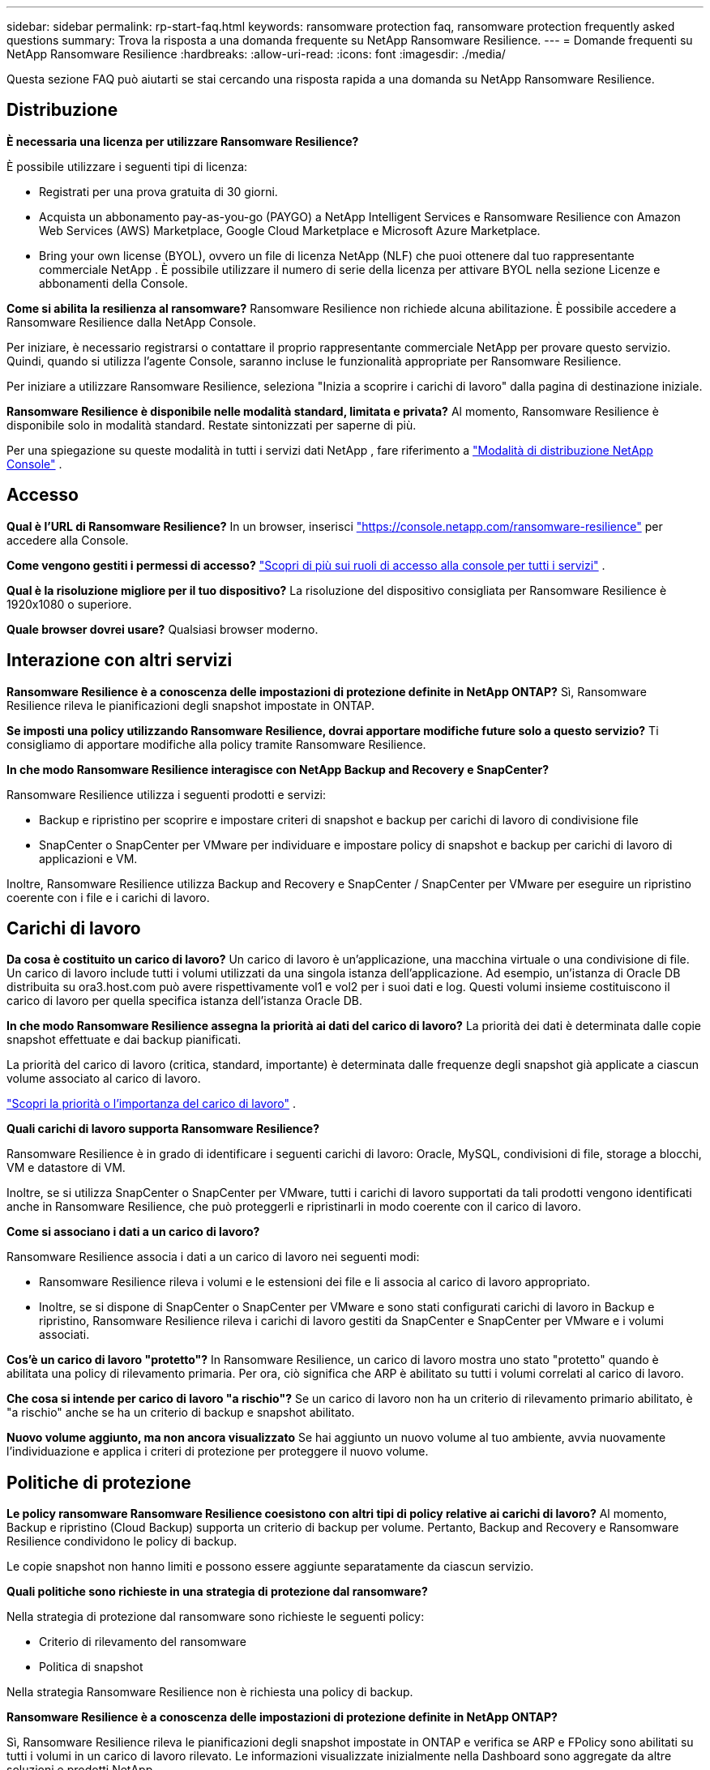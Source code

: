 ---
sidebar: sidebar 
permalink: rp-start-faq.html 
keywords: ransomware protection faq, ransomware protection frequently asked questions 
summary: Trova la risposta a una domanda frequente su NetApp Ransomware Resilience. 
---
= Domande frequenti su NetApp Ransomware Resilience
:hardbreaks:
:allow-uri-read: 
:icons: font
:imagesdir: ./media/


[role="lead"]
Questa sezione FAQ può aiutarti se stai cercando una risposta rapida a una domanda su NetApp Ransomware Resilience.



== Distribuzione

*È necessaria una licenza per utilizzare Ransomware Resilience?*

È possibile utilizzare i seguenti tipi di licenza:

* Registrati per una prova gratuita di 30 giorni.
* Acquista un abbonamento pay-as-you-go (PAYGO) a NetApp Intelligent Services e Ransomware Resilience con Amazon Web Services (AWS) Marketplace, Google Cloud Marketplace e Microsoft Azure Marketplace.
* Bring your own license (BYOL), ovvero un file di licenza NetApp (NLF) che puoi ottenere dal tuo rappresentante commerciale NetApp .  È possibile utilizzare il numero di serie della licenza per attivare BYOL nella sezione Licenze e abbonamenti della Console.


*Come si abilita la resilienza al ransomware?*  Ransomware Resilience non richiede alcuna abilitazione.  È possibile accedere a Ransomware Resilience dalla NetApp Console.

Per iniziare, è necessario registrarsi o contattare il proprio rappresentante commerciale NetApp per provare questo servizio.  Quindi, quando si utilizza l'agente Console, saranno incluse le funzionalità appropriate per Ransomware Resilience.

Per iniziare a utilizzare Ransomware Resilience, seleziona "Inizia a scoprire i carichi di lavoro" dalla pagina di destinazione iniziale.

*Ransomware Resilience è disponibile nelle modalità standard, limitata e privata?*  Al momento, Ransomware Resilience è disponibile solo in modalità standard.  Restate sintonizzati per saperne di più.

Per una spiegazione su queste modalità in tutti i servizi dati NetApp , fare riferimento a https://docs.netapp.com/us-en/console-setup-admin/concept-modes.html["Modalità di distribuzione NetApp Console"^] .



== Accesso

*Qual è l'URL di Ransomware Resilience?*  In un browser, inserisci https://console.netapp.com/["https://console.netapp.com/ransomware-resilience"^] per accedere alla Console.

*Come vengono gestiti i permessi di accesso?* https://docs.netapp.com/us-en/console-setup-admin/reference-iam-predefined-roles.html["Scopri di più sui ruoli di accesso alla console per tutti i servizi"^] .

*Qual è la risoluzione migliore per il tuo dispositivo?*  La risoluzione del dispositivo consigliata per Ransomware Resilience è 1920x1080 o superiore.

*Quale browser dovrei usare?*  Qualsiasi browser moderno.



== Interazione con altri servizi

*Ransomware Resilience è a conoscenza delle impostazioni di protezione definite in NetApp ONTAP?*  Sì, Ransomware Resilience rileva le pianificazioni degli snapshot impostate in ONTAP.

*Se imposti una policy utilizzando Ransomware Resilience, dovrai apportare modifiche future solo a questo servizio?*  Ti consigliamo di apportare modifiche alla policy tramite Ransomware Resilience.

*In che modo Ransomware Resilience interagisce con NetApp Backup and Recovery e SnapCenter?*

Ransomware Resilience utilizza i seguenti prodotti e servizi:

* Backup e ripristino per scoprire e impostare criteri di snapshot e backup per carichi di lavoro di condivisione file
* SnapCenter o SnapCenter per VMware per individuare e impostare policy di snapshot e backup per carichi di lavoro di applicazioni e VM.


Inoltre, Ransomware Resilience utilizza Backup and Recovery e SnapCenter / SnapCenter per VMware per eseguire un ripristino coerente con i file e i carichi di lavoro.



== Carichi di lavoro

*Da cosa è costituito un carico di lavoro?*  Un carico di lavoro è un'applicazione, una macchina virtuale o una condivisione di file.  Un carico di lavoro include tutti i volumi utilizzati da una singola istanza dell'applicazione.  Ad esempio, un'istanza di Oracle DB distribuita su ora3.host.com può avere rispettivamente vol1 e vol2 per i suoi dati e log.  Questi volumi insieme costituiscono il carico di lavoro per quella specifica istanza dell'istanza Oracle DB.

*In che modo Ransomware Resilience assegna la priorità ai dati del carico di lavoro?*  La priorità dei dati è determinata dalle copie snapshot effettuate e dai backup pianificati.

La priorità del carico di lavoro (critica, standard, importante) è determinata dalle frequenze degli snapshot già applicate a ciascun volume associato al carico di lavoro.

link:rp-use-protect.html["Scopri la priorità o l'importanza del carico di lavoro"] .

*Quali carichi di lavoro supporta Ransomware Resilience?*

Ransomware Resilience è in grado di identificare i seguenti carichi di lavoro: Oracle, MySQL, condivisioni di file, storage a blocchi, VM e datastore di VM.

Inoltre, se si utilizza SnapCenter o SnapCenter per VMware, tutti i carichi di lavoro supportati da tali prodotti vengono identificati anche in Ransomware Resilience, che può proteggerli e ripristinarli in modo coerente con il carico di lavoro.

*Come si associano i dati a un carico di lavoro?*

Ransomware Resilience associa i dati a un carico di lavoro nei seguenti modi:

* Ransomware Resilience rileva i volumi e le estensioni dei file e li associa al carico di lavoro appropriato.
* Inoltre, se si dispone di SnapCenter o SnapCenter per VMware e sono stati configurati carichi di lavoro in Backup e ripristino, Ransomware Resilience rileva i carichi di lavoro gestiti da SnapCenter e SnapCenter per VMware e i volumi associati.


*Cos'è un carico di lavoro "protetto"?*  In Ransomware Resilience, un carico di lavoro mostra uno stato "protetto" quando è abilitata una policy di rilevamento primaria.  Per ora, ciò significa che ARP è abilitato su tutti i volumi correlati al carico di lavoro.

*Che cosa si intende per carico di lavoro "a rischio"?*  Se un carico di lavoro non ha un criterio di rilevamento primario abilitato, è "a rischio" anche se ha un criterio di backup e snapshot abilitato.

*Nuovo volume aggiunto, ma non ancora visualizzato* Se hai aggiunto un nuovo volume al tuo ambiente, avvia nuovamente l'individuazione e applica i criteri di protezione per proteggere il nuovo volume.



== Politiche di protezione

*Le policy ransomware Ransomware Resilience coesistono con altri tipi di policy relative ai carichi di lavoro?*  Al momento, Backup e ripristino (Cloud Backup) supporta un criterio di backup per volume.  Pertanto, Backup and Recovery e Ransomware Resilience condividono le policy di backup.

Le copie snapshot non hanno limiti e possono essere aggiunte separatamente da ciascun servizio.

*Quali politiche sono richieste in una strategia di protezione dal ransomware?*

Nella strategia di protezione dal ransomware sono richieste le seguenti policy:

* Criterio di rilevamento del ransomware
* Politica di snapshot


Nella strategia Ransomware Resilience non è richiesta una policy di backup.

*Ransomware Resilience è a conoscenza delle impostazioni di protezione definite in NetApp ONTAP?*

Sì, Ransomware Resilience rileva le pianificazioni degli snapshot impostate in ONTAP e verifica se ARP e FPolicy sono abilitati su tutti i volumi in un carico di lavoro rilevato.  Le informazioni visualizzate inizialmente nella Dashboard sono aggregate da altre soluzioni e prodotti NetApp .

*Ransomware Resilience è a conoscenza delle policy già definite in Backup and Recovery e SnapCenter?*

Sì, se hai carichi di lavoro gestiti in Backup and Recovery o SnapCenter, le policy gestite da tali prodotti vengono importate in Ransomware Resilience.

*È possibile modificare le policy trasferite da NetApp Backup and Recovery e/o SnapCenter?*

No, non è possibile modificare i criteri gestiti da Backup and Recovery o SnapCenter da Ransomware Resilience.  È possibile gestire eventuali modifiche a tali criteri in Backup e ripristino o SnapCenter.

*Se esistono policy da ONTAP (già abilitate in System Manager come ARP, FPolicy e snapshot), queste vengono modificate in Ransomware Resilience?*

No. Ransomware Resilience non modifica alcuna policy di rilevamento esistente (impostazioni ARP, FPolicy) da ONTAP.

*Cosa succede se aggiungi nuove policy in Backup and Recovery o SnapCenter dopo aver effettuato la registrazione a Ransomware Resilience?*

Ransomware Resilience riconosce tutte le nuove policy create in Backup and Recovery o SnapCenter.

*È possibile modificare le politiche di ONTAP?*

Sì, è possibile modificare le policy da ONTAP in Ransomware Resilience.  È anche possibile creare nuove policy in Ransomware Resilience e applicarle ai carichi di lavoro.  Questa azione sostituisce le policy ONTAP esistenti con le policy create in Ransomware Resilience.

*È possibile disattivare le policy?*

È possibile disabilitare ARP nei criteri di rilevamento tramite l'interfaccia utente di System Manager, le API o la CLI.

È possibile disattivare i criteri FPolicy e di backup applicando un criterio diverso che non li includa.
